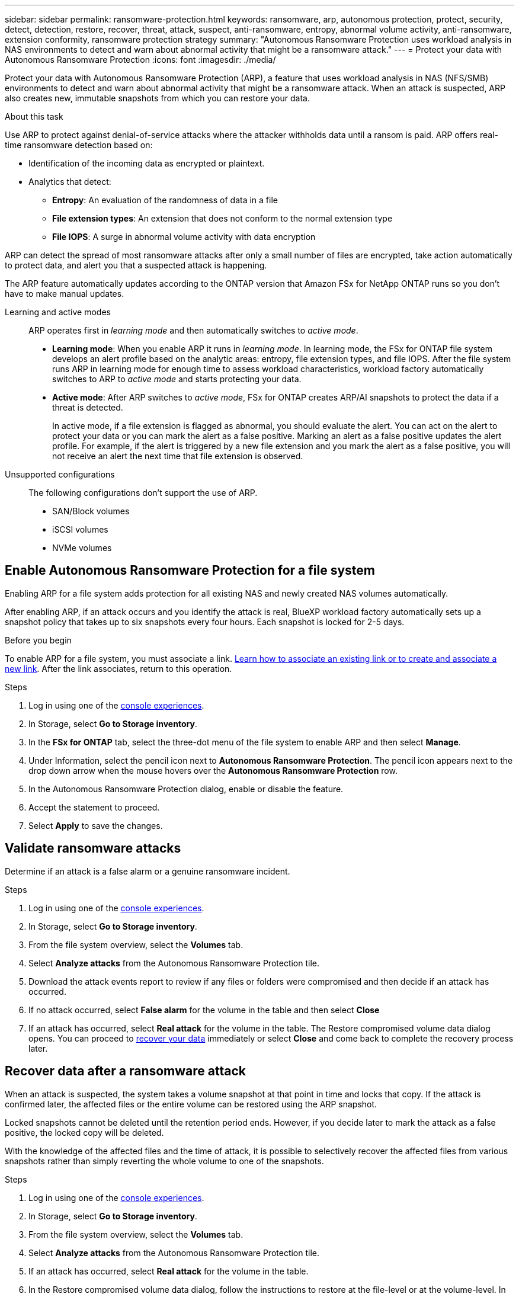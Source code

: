 ---
sidebar: sidebar
permalink: ransomware-protection.html
keywords: ransomware, arp, autonomous protection, protect, security, detect, detection, restore, recover, threat, attack, suspect, anti-ransomware, entropy, abnormal volume activity, anti-ransomware, extension conformity, ransomware protection strategy
summary: "Autonomous Ransomware Protection uses workload analysis in NAS environments to detect and warn about abnormal activity that might be a ransomware attack."  
---
= Protect your data with Autonomous Ransomware Protection
:icons: font
:imagesdir: ./media/

[.lead]
Protect your data with Autonomous Ransomware Protection (ARP), a feature that uses workload analysis in NAS (NFS/SMB) environments to detect and warn about abnormal activity that might be a ransomware attack. When an attack is suspected, ARP also creates new, immutable snapshots from which you can restore your data. 

.About this task
Use ARP to protect against denial-of-service attacks where the attacker withholds data until a ransom is paid. ARP offers real-time ransomware detection based on: 

* Identification of the incoming data as encrypted or plaintext.
* Analytics that detect:
+
** **Entropy**: An evaluation of the randomness of data in a file
** **File extension types**: An extension that does not conform to the normal extension type
** **File IOPS**: A surge in abnormal volume activity with data encryption 

ARP can detect the spread of most ransomware attacks after only a small number of files are encrypted, take action automatically to protect data, and alert you that a suspected attack is happening.

The ARP feature automatically updates according to the ONTAP version that Amazon FSx for NetApp ONTAP runs so you don't have to make manual updates. 

Learning and active modes:::
ARP operates first in _learning mode_ and then automatically switches to _active mode_. 

* *Learning mode*: When you enable ARP it runs in _learning mode_. In learning mode, the FSx for ONTAP file system develops an alert profile based on the analytic areas: entropy, file extension types, and file IOPS. After the file system runs ARP in learning mode for enough time to assess workload characteristics, workload factory automatically switches to ARP to _active mode_ and starts protecting your data.

* *Active mode*: After ARP switches to _active mode_, FSx for ONTAP creates ARP/AI snapshots to protect the data if a threat is detected.
+
In active mode, if a file extension is flagged as abnormal, you should evaluate the alert. You can act on the alert to protect your data or you can mark the alert as a false positive. Marking an alert as a false positive updates the alert profile. For example, if the alert is triggered by a new file extension and you mark the alert as a false positive, you will not receive an alert the next time that file extension is observed.

Unsupported configurations:::
The following configurations don't support the use of ARP. 

* SAN/Block volumes
* iSCSI volumes
* NVMe volumes

== Enable Autonomous Ransomware Protection for a file system
Enabling ARP for a file system adds protection for all existing NAS and newly created NAS volumes automatically. 

After enabling ARP, if an attack occurs and you identify the attack is real, BlueXP workload factory automatically sets up a snapshot policy that takes up to six snapshots every four hours. Each snapshot is locked for 2-5 days.

.Before you begin
To enable ARP for a file system, you must associate a link. link:https://docs.netapp.com/us-en/workload-fsx-ontap/create-link.html[Learn how to associate an existing link or to create and associate a new link]. After the link associates, return to this operation. 

.Steps
. Log in using one of the link:https://docs.netapp.com/us-en/workload-setup-admin/console-experiences.html[console experiences^].
. In Storage, select *Go to Storage inventory*. 
. In the *FSx for ONTAP* tab, select the three-dot menu of the file system to enable ARP and then select *Manage*. 
. Under Information, select the pencil icon next to *Autonomous Ransomware Protection*. The pencil icon appears next to the drop down arrow when the mouse hovers over the *Autonomous Ransomware Protection* row. 
. In the Autonomous Ransomware Protection dialog, enable or disable the feature. 
. Accept the statement to proceed.
. Select *Apply* to save the changes.

//Update all terminology on the page starting with 9.16.1
//NetApp Autonomous Ransomware Protection with AI (ARP/AI)
// ARP/AI

== Validate ransomware attacks

Determine if an attack is a false alarm or a genuine ransomware incident.

.Steps
. Log in using one of the link:https://docs.netapp.com/us-en/workload-setup-admin/console-experiences.html[console experiences^].
. In Storage, select *Go to Storage inventory*. 
. From the file system overview, select the *Volumes* tab. 
. Select *Analyze attacks* from the Autonomous Ransomware Protection tile.
. Download the attack events report to review if any files or folders were compromised and then decide if an attack has occurred. 
. If no attack occurred, select *False alarm* for the volume in the table and then select *Close*
. If an attack has occurred, select *Real attack* for the volume in the table. The Restore compromised volume data dialog opens. You can proceed to <<Recover data after a ransomware attack,recover your data>> immediately or select *Close* and come back to complete the recovery process later. 

== Recover data after a ransomware attack

When an attack is suspected, the system takes a volume snapshot at that point in time and locks that copy. If the attack is confirmed later, the affected files or the entire volume can be restored using the ARP snapshot.

Locked snapshots cannot be deleted until the retention period ends. However, if you decide later to mark the attack as a false positive, the locked copy will be deleted. 

With the knowledge of the affected files and the time of attack, it is possible to selectively recover the affected files from various snapshots rather than simply reverting the whole volume to one of the snapshots. 

.Steps
. Log in using one of the link:https://docs.netapp.com/us-en/workload-setup-admin/console-experiences.html[console experiences^].
. In Storage, select *Go to Storage inventory*. 
. From the file system overview, select the *Volumes* tab. 
. Select *Analyze attacks* from the Autonomous Ransomware Protection tile.
. If an attack has occurred, select *Real attack* for the volume in the table. 
. In the Restore compromised volume data dialog, follow the instructions to restore at the file-level or at the volume-level. In most cases, you'll restore files rather than an entire volume.  
. After you complete the restore, select *Close*. 

.Result
The compromised data has been restored.
